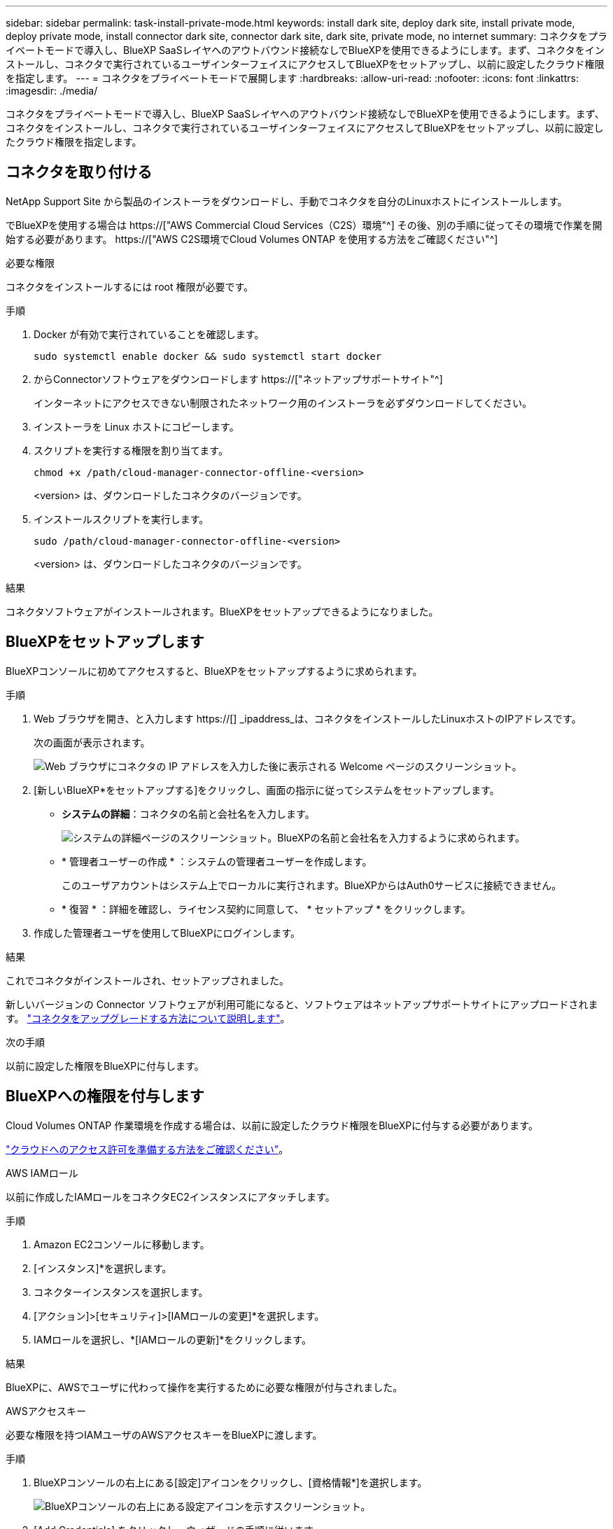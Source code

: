 ---
sidebar: sidebar 
permalink: task-install-private-mode.html 
keywords: install dark site, deploy dark site, install private mode, deploy private mode, install connector dark site, connector dark site, dark site, private mode, no internet 
summary: コネクタをプライベートモードで導入し、BlueXP SaaSレイヤへのアウトバウンド接続なしでBlueXPを使用できるようにします。まず、コネクタをインストールし、コネクタで実行されているユーザインターフェイスにアクセスしてBlueXPをセットアップし、以前に設定したクラウド権限を指定します。 
---
= コネクタをプライベートモードで展開します
:hardbreaks:
:allow-uri-read: 
:nofooter: 
:icons: font
:linkattrs: 
:imagesdir: ./media/


[role="lead"]
コネクタをプライベートモードで導入し、BlueXP SaaSレイヤへのアウトバウンド接続なしでBlueXPを使用できるようにします。まず、コネクタをインストールし、コネクタで実行されているユーザインターフェイスにアクセスしてBlueXPをセットアップし、以前に設定したクラウド権限を指定します。



== コネクタを取り付ける

NetApp Support Site から製品のインストーラをダウンロードし、手動でコネクタを自分のLinuxホストにインストールします。

でBlueXPを使用する場合は https://["AWS Commercial Cloud Services（C2S）環境"^] その後、別の手順に従ってその環境で作業を開始する必要があります。 https://["AWS C2S環境でCloud Volumes ONTAP を使用する方法をご確認ください"^]

.必要な権限
コネクタをインストールするには root 権限が必要です。

.手順
. Docker が有効で実行されていることを確認します。
+
[source, cli]
----
sudo systemctl enable docker && sudo systemctl start docker
----
. からConnectorソフトウェアをダウンロードします https://["ネットアップサポートサイト"^]
+
インターネットにアクセスできない制限されたネットワーク用のインストーラを必ずダウンロードしてください。

. インストーラを Linux ホストにコピーします。
. スクリプトを実行する権限を割り当てます。
+
[source, cli]
----
chmod +x /path/cloud-manager-connector-offline-<version>
----
+
<version> は、ダウンロードしたコネクタのバージョンです。

. インストールスクリプトを実行します。
+
[source, cli]
----
sudo /path/cloud-manager-connector-offline-<version>
----
+
<version> は、ダウンロードしたコネクタのバージョンです。



.結果
コネクタソフトウェアがインストールされます。BlueXPをセットアップできるようになりました。



== BlueXPをセットアップします

BlueXPコンソールに初めてアクセスすると、BlueXPをセットアップするように求められます。

.手順
. Web ブラウザを開き、と入力します https://[] _ipaddress_は、コネクタをインストールしたLinuxホストのIPアドレスです。
+
次の画面が表示されます。

+
image:screenshot-onprem-darksite-welcome.png["Web ブラウザにコネクタの IP アドレスを入力した後に表示される Welcome ページのスクリーンショット。"]

. [新しいBlueXP*をセットアップする]をクリックし、画面の指示に従ってシステムをセットアップします。
+
** *システムの詳細*：コネクタの名前と会社名を入力します。
+
image:screenshot-onprem-darksite-details.png["システムの詳細ページのスクリーンショット。BlueXPの名前と会社名を入力するように求められます。"]

** * 管理者ユーザーの作成 * ：システムの管理者ユーザーを作成します。
+
このユーザアカウントはシステム上でローカルに実行されます。BlueXPからはAuth0サービスに接続できません。

** * 復習 * ：詳細を確認し、ライセンス契約に同意して、 * セットアップ * をクリックします。


. 作成した管理者ユーザを使用してBlueXPにログインします。


.結果
これでコネクタがインストールされ、セットアップされました。

新しいバージョンの Connector ソフトウェアが利用可能になると、ソフトウェアはネットアップサポートサイトにアップロードされます。 link:task-managing-connectors.html#upgrade-the-connector-on-prem-without-internet-access["コネクタをアップグレードする方法について説明します"]。

.次の手順
以前に設定した権限をBlueXPに付与します。



== BlueXPへの権限を付与します

Cloud Volumes ONTAP 作業環境を作成する場合は、以前に設定したクラウド権限をBlueXPに付与する必要があります。

link:task-prepare-private-mode.html#prepare-cloud-permissions["クラウドへのアクセス許可を準備する方法をご確認ください"]。

[role="tabbed-block"]
====
.AWS IAMロール
--
以前に作成したIAMロールをコネクタEC2インスタンスにアタッチします。

.手順
. Amazon EC2コンソールに移動します。
. [インスタンス]*を選択します。
. コネクターインスタンスを選択します。
. [アクション]>[セキュリティ]>[IAMロールの変更]*を選択します。
. IAMロールを選択し、*[IAMロールの更新]*をクリックします。


.結果
BlueXPに、AWSでユーザに代わって操作を実行するために必要な権限が付与されました。

--
.AWSアクセスキー
--
必要な権限を持つIAMユーザのAWSアクセスキーをBlueXPに渡します。

.手順
. BlueXPコンソールの右上にある[設定]アイコンをクリックし、[資格情報*]を選択します。
+
image:screenshot_settings_icon.gif["BlueXPコンソールの右上にある設定アイコンを示すスクリーンショット。"]

. [Add Credentials] をクリックし、ウィザードの手順に従います。
+
.. * 資格情報の場所 * ：「 * Amazon Web Services > Connector * 」を選択します。
.. *クレデンシャルを定義*：AWSアクセスキーとシークレットキーを入力します。
.. * Marketplace サブスクリプション *: 今すぐ登録するか、既存のサブスクリプションを選択して、 Marketplace サブスクリプションをこれらの資格情報に関連付けます。
.. * 確認 * ：新しいクレデンシャルの詳細を確認し、 * 追加 * をクリックします。




.結果
BlueXPに、AWSでユーザに代わって操作を実行するために必要な権限が付与されました。

--
.Azureロール
--
Azureポータルに移動し、1つ以上のサブスクリプションのコネクタ仮想マシンにAzureカスタムロールを割り当てます。

.手順
. Azure Portalで、* Subscriptions *サービスを開き、サブスクリプションを選択します。
. * アクセス制御（ IAM ） * > * 追加 * > * 役割の割り当ての追加 * をクリックします。
. [*役割]タブで、[* BlueXP演算子*]役割を選択し、[次へ]をクリックします。
+

NOTE: BlueXP Operatorは'BlueXPポリシーで指定されているデフォルト名ですロールに別の名前を選択した場合は、代わりにその名前を選択します。

. [* Members* （メンバー * ） ] タブで、次の手順を実行します。
+
.. * 管理対象 ID * へのアクセス権を割り当てます。
.. [ * メンバーの選択 * ] をクリックし、 Connector 仮想マシンが作成されたサブスクリプションを選択し、 [ * 仮想マシン * ] を選択してから、 Connector 仮想マシンを選択します。
.. [ * 選択 * ] をクリックします。
.. 「 * 次へ * 」をクリックします。
.. [ レビュー + 割り当て（ Review + Assign ） ] をクリックします。
.. 追加のサブスクリプションから Cloud Volumes ONTAP を導入する場合は、そのサブスクリプションに切り替えてから、これらの手順を繰り返します。




.結果
BlueXPに、Azureで処理を実行するために必要な権限が付与されました。

--
.Azureサービスプリンシパル
--
以前にセットアップしたAzureサービスプリンシパルのクレデンシャルをBlueXPに指定します。

.手順
. BlueXPコンソールの右上にある[設定]アイコンをクリックし、[資格情報*]を選択します。
+
image:screenshot_settings_icon.gif["BlueXPコンソールの右上にある設定アイコンを示すスクリーンショット。"]

. [Add Credentials] をクリックし、ウィザードの手順に従います。
+
.. * 資格情報の場所 * ： Microsoft Azure > Connector * を選択します。
.. * クレデンシャルの定義 * ：必要な権限を付与する Azure Active Directory サービスプリンシパルに関する情報を入力します。
+
*** アプリケーション（クライアント）ID
*** ディレクトリ（テナント）ID
*** クライアントシークレット


.. * Marketplace サブスクリプション *: 今すぐ登録するか、既存のサブスクリプションを選択して、 Marketplace サブスクリプションをこれらの資格情報に関連付けます。
.. * 確認 * ：新しいクレデンシャルの詳細を確認し、 * 追加 * をクリックします。




.結果
BlueXPに、Azureで処理を実行するために必要な権限が付与されました。

--
.Google Cloudサービスアカウント
--
サービスアカウントをコネクタVMに関連付けます。

.手順
. Google Cloudポータルに移動し、コネクタVMインスタンスにサービスアカウントを割り当てます。
+
https://["Google Cloudドキュメント：インスタンスのサービスアカウントとアクセス範囲の変更"^]

. Cloud Volumes ONTAP を他のプロジェクトに導入する場合は、BlueXPロールを持つサービスアカウントをそのプロジェクトに追加してアクセスを許可します。プロジェクトごとにこの手順を繰り返す必要があります。


.結果
BlueXPに、Google Cloudでユーザに代わって操作を実行するために必要な権限が付与されました。

--
====